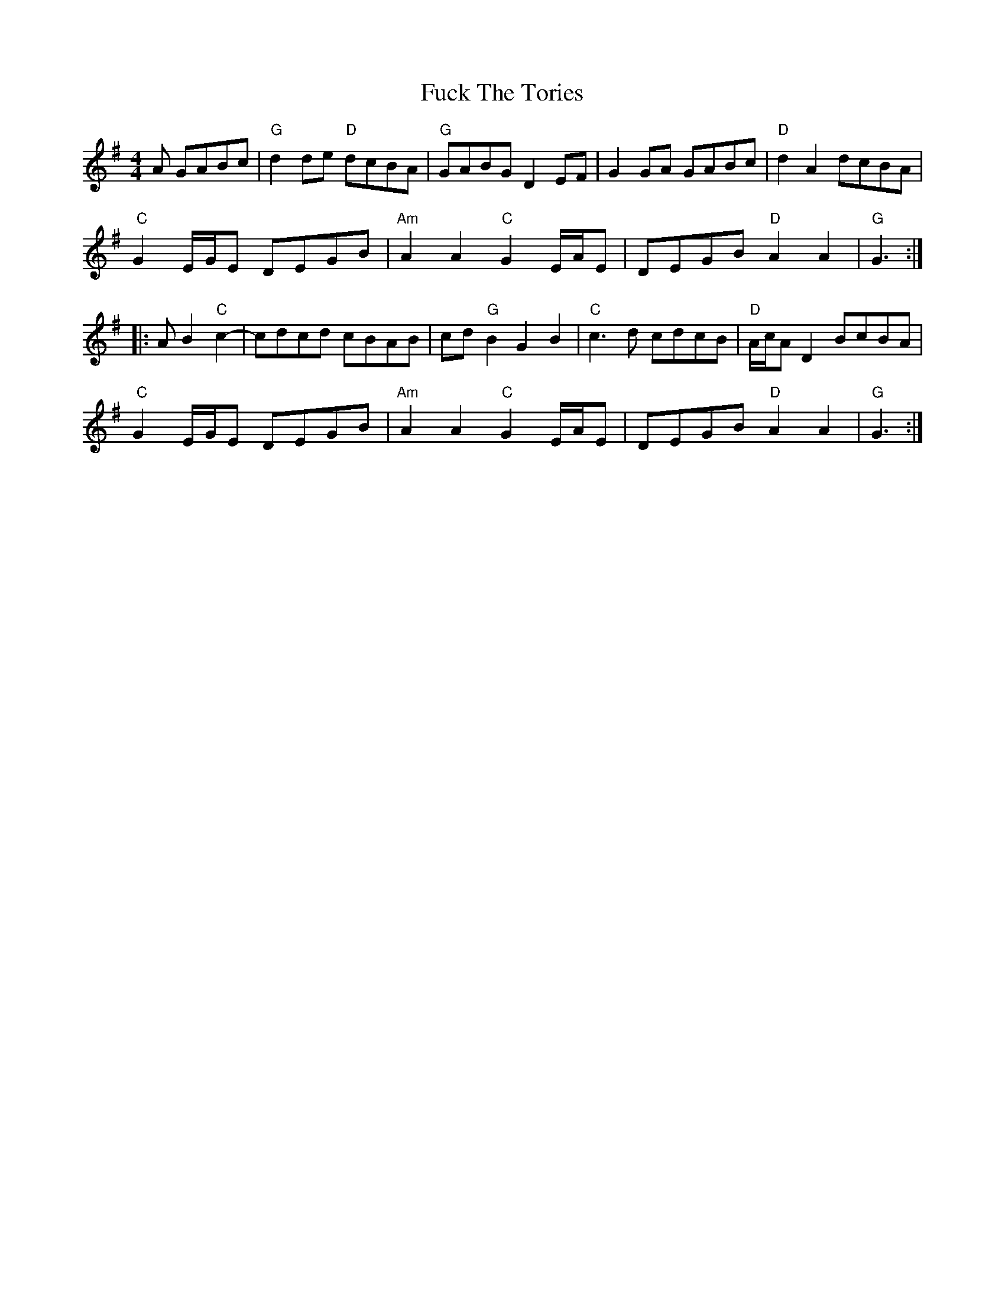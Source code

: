 X: 14207
T: Fuck The Tories
R: reel
M: 4/4
K: Gmajor
A GABc|"G" d2de "D" dcBA|"G" GABG D2EF|G2GA GABc|"D"d2A2 dcBA|
" C"G2E/G/E DEGB|"Am" A2A2 "C" G2E/A/E|DEGB "D" A2A2|"G" G3:|
|:A B2"C"c2-|cdcd cBAB|cd "G" B2 G2B2|"C" c3d cdcB|"D" A/c/AD2 BcBA|
" C"G2E/G/E DEGB|"Am" A2A2 "C" G2E/A/E|DEGB "D" A2A2|"G" G3:|

